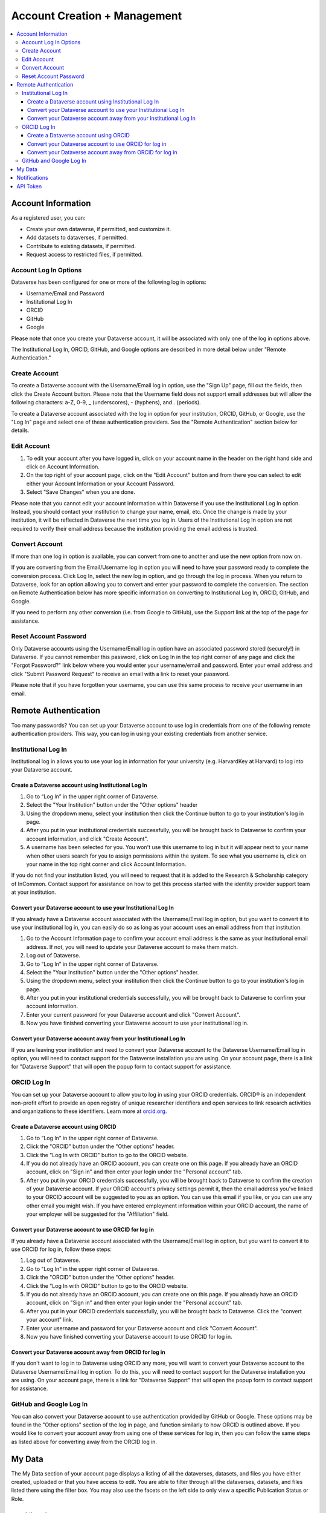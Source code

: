 Account Creation + Management
=============================

.. contents:: :local:

Account Information
-------------------

As a registered user, you can:

-  Create your own dataverse, if permitted, and customize it.
-  Add datasets to dataverses, if permitted.
-  Contribute to existing datasets, if permitted.
-  Request access to restricted files, if permitted.

Account Log In Options
~~~~~~~~~~~~~~~~~~~~~~

Dataverse has been configured for one or more of the following log in options:

- Username/Email and Password
- Institutional Log In
- ORCID
- GitHub
- Google

Please note that once you create your Dataverse account, it will be associated with only one of the log in options above.

The Institutional Log In, ORCID, GitHub, and Google options are described in more detail below under "Remote Authentication."

Create Account
~~~~~~~~~~~~~~

To create a Dataverse account with the Username/Email log in option, use the "Sign Up" page, fill out the fields, then click the Create Account button. Please note that the Username field does not support email addresses but will allow the following characters: a-Z, 0-9, _ (underscores), - (hyphens), and . (periods).

To create a Dataverse account associated with the log in option for your institution, ORCID, GitHub, or Google, use the "Log In" page and select one of these authentication providers. See the "Remote Authentication" section below for details.

Edit Account 
~~~~~~~~~~~~

#. To edit your account after you have logged in, click on your account name in the header on the right hand side and click on Account Information.
#. On the top right of your account page, click on the "Edit Account" button and from there you can select to edit either your Account Information or your Account Password.
#. Select "Save Changes" when you are done.

Please note that you cannot edit your account information within Dataverse if you use the Institutional Log In option. Instead, you should contact your institution to change your name, email, etc. Once the change is made by your institution, it will be reflected in Dataverse the next time you log in. Users of the Institutional Log In option are not required to verify their email address because the institution providing the email address is trusted.

Convert Account
~~~~~~~~~~~~~~~

If more than one log in option is available, you can convert from one to another and use the new option from now on.

If you are converting from the Email/Username log in option you will need to have your password ready to complete the conversion process. Click Log In, select the new log in option, and go through the log in process. When you return to Dataverse, look for an option allowing you to convert and enter your password to complete the conversion. The section on Remote Authentication below has more specific information on converting to Institutional Log In, ORCID, GitHub, and Google.

If you need to perform any other conversion (i.e. from Google to GitHub), use the Support link at the top of the page for assistance.

Reset Account Password
~~~~~~~~~~~~~~~~~~~~~~

Only Dataverse accounts using the Username/Email log in option have an associated password stored (securely!) in Dataverse. If you cannot remember this password, click on Log In in the top right corner of any page and click the "Forgot Password?" link below where you would enter your username/email and password. Enter your email address and click "Submit Password Request" to receive an email with a link to reset your password.

Please note that if you have forgotten your username, you can use this same process to receive your username in an email.

Remote Authentication
---------------------

Too many passwords? You can set up your Dataverse account to use log in credentials from one of the following remote authentication providers. This way, you can log in using your existing credentials from another service.

Institutional Log In
~~~~~~~~~~~~~~~~~~~~

Institutional log in allows you to use your log in information for your university (e.g. HarvardKey at Harvard) to log into your Dataverse account.

Create a Dataverse account using Institutional Log In
^^^^^^^^^^^^^^^^^^^^^^^^^^^^^^^^^^^^^^^^^^^^^^^^^^^^^

#. Go to “Log In” in the upper right corner of Dataverse.
#. Select the "Your Institution" button under the "Other options" header
#. Using the dropdown menu, select your institution then click the Continue button to go to your institution's log in page.
#. After you put in your institutional credentials successfully, you will be brought back to Dataverse to confirm your account information, and click "Create Account".
#. A username has been selected for you. You won't use this username to log in but it will appear next to your name when other users search for you to assign permissions within the system. To see what you username is, click on your name in the top right corner and click Account Information.

If you do not find your institution listed, you will need to request that it is added to the Research & Scholarship category of InCommon. Contact support for assistance on how to get this process started with the identity provider support team at your institution.

Convert your Dataverse account to use your Institutional Log In
^^^^^^^^^^^^^^^^^^^^^^^^^^^^^^^^^^^^^^^^^^^^^^^^^^^^^^^^^^^^^^^

If you already have a Dataverse account associated with the Username/Email log in option, but you want to convert it to use your institutional log in, you can easily do so as long as your account uses an email address from that institution.

#. Go to the Account Information page to confirm your account email address is the same as your institutional email address. If not, you will need to update your Dataverse account to make them match.
#. Log out of Dataverse.
#. Go to “Log In” in the upper right corner of Dataverse.
#. Select the "Your Institution" button under the "Other options" header.
#. Using the dropdown menu, select your institution then click the Continue button to go to your institution's log in page.
#. After you put in your institutional credentials successfully, you will be brought back to Dataverse to confirm your account information.
#. Enter your current password for your Dataverse account and click "Convert Account".
#. Now you have finished converting your Dataverse account to use your institutional log in.

Convert your Dataverse account away from your Institutional Log In
^^^^^^^^^^^^^^^^^^^^^^^^^^^^^^^^^^^^^^^^^^^^^^^^^^^^^^^^^^^^^^^^^^

If you are leaving your institution and need to convert your Dataverse account to the Dataverse Username/Email log in option, you will need to contact support for the Dataverse installation you are using. On your account page, there is a link for "Dataverse Support" that will open the popup form to contact support for assistance.

ORCID Log In
~~~~~~~~~~~~~

You can set up your Dataverse account to allow you to log in using your ORCID credentials. ORCID® is an independent non-profit effort to provide an open registry of unique researcher identifiers and open services to link research activities and organizations to these identifiers. Learn more at `orcid.org <http://orcid.org>`_. 

Create a Dataverse account using ORCID
^^^^^^^^^^^^^^^^^^^^^^^^^^^^^^^^^^^^^^

#. Go to “Log In” in the upper right corner of Dataverse.
#. Click the "ORCID" button under the "Other options" header.
#. Click the "Log In with ORCID" button to go to the ORCID website.
#. If you do not already have an ORCID account, you can create one on this page. If you already have an ORCID account, click on "Sign in" and then enter your login under the "Personal account" tab.
#. After you put in your ORCID credentials successfully, you will be brought back to Dataverse to confirm the creation of your Dataverse account. If your ORCID account's privacy settings permit it,  then the email address you've linked to your ORCID account will be suggested to you as an option. You can use this email if you like, or you can use any other email you might wish. If you have entered employment information within your ORCID account, the name of your employer will be suggested for the "Affiliation" field.

Convert your Dataverse account to use ORCID for log in
^^^^^^^^^^^^^^^^^^^^^^^^^^^^^^^^^^^^^^^^^^^^^^^^^^^^^^
 
If you already have a Dataverse account associated with the Username/Email log in option, but you want to convert it to use ORCID for log in, follow these steps:

#. Log out of Dataverse.
#. Go to "Log In" in the upper right corner of Dataverse.
#. Click the "ORCID" button under the "Other options" header.
#. Click the "Log In with ORCID" button to go to the ORCID website.
#. If you do not already have an ORCID account, you can create one on this page. If you already have an ORCID account, click on "Sign in" and then enter your login under the "Personal account" tab.
#. After you put in your ORCID credentials successfully, you will be brought back to Dataverse. Click the "convert your account" link.
#. Enter your username and password for your Dataverse account and click "Convert Account".
#. Now you have finished converting your Dataverse account to use ORCID for log in.

Convert your Dataverse account away from ORCID for log in
^^^^^^^^^^^^^^^^^^^^^^^^^^^^^^^^^^^^^^^^^^^^^^^^^^^^^^^^^

If you don't want to log in to Dataverse using ORCID any more, you will want to convert your Dataverse account to the Dataverse Username/Email log in option. To do this, you will need to contact support for the Dataverse installation you are using. On your account page, there is a link for "Dataverse Support" that will open the popup form to contact support for assistance.

GitHub and Google Log In
~~~~~~~~~~~~~~~~~~~~~~~~~

You can also convert your Dataverse account to use authentication provided by GitHub or Google. These options may be found in the "Other options" section of the log in page, and function similarly to how ORCID is outlined above. If you would like to convert your account away from using one of these services for log in, then you can follow the same steps as listed above for converting away from the ORCID log in.

My Data
-------

The My Data section of your account page displays a listing of all the dataverses, datasets, and files you have either created, uploaded or that you have access to edit. You are able to filter through all the dataverses, datasets, and files listed there using the filter box. You may also use the facets on the left side to only view a specific Publication Status or Role.

Notifications
-------------

Notifications appear in the notifications tab on your account page and are also displayed as a number next to your account name.

You will receive a notification when:

- You've created your account
- You've created a dataverse or added a dataset
- Another Dataverse user has requested access to a restricted file in one of your datasets

Notifications will only be emailed one time even if you haven't read the notification on the Dataverse site.

API Token
---------

#. To create your API token, click on your name in the header on right hand side and then click on API Token.
#. In this tab, you can create your API Token for the first time as well as recreate it if you need a new API Token or if your API Token becomes compromised.

